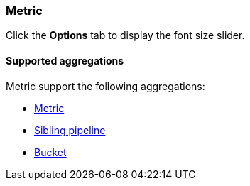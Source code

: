 [[metric-chart]]
=== Metric

Click the *Options* tab to display the font size slider.

[float]
[[metric-aggregation]]
==== Supported aggregations

Metric support the following aggregations:

* <<visualize-metric-aggregations,Metric>>

* <<visualize-sibling-pipeline-aggregations,Sibling pipeline>>

* <<visualize-bucket-aggregations,Bucket>>
